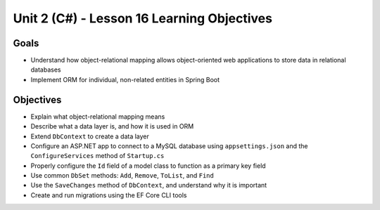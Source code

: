 Unit 2 (C#) - Lesson 16 Learning Objectives
=============================================

Goals
-----

- Understand how object-relational mapping allows object-oriented web applications to store data in relational databases
- Implement ORM for individual, non-related entities in Spring Boot

Objectives
----------

- Explain what object-relational mapping means
- Describe what a data layer is, and how it is used in ORM
- Extend ``DbContext`` to create a data layer
- Configure an ASP.NET app to connect to a MySQL database using ``appsettings.json`` and the ``ConfigureServices`` method of ``Startup.cs``
- Properly configure the ``Id`` field of a model class to function as a primary key field
- Use common ``DbSet`` methods: ``Add``, ``Remove``, ``ToList``, and ``Find``
- Use the ``SaveChanges`` method of  ``DbContext``, and understand why it is important
- Create and run migrations using the EF Core CLI tools